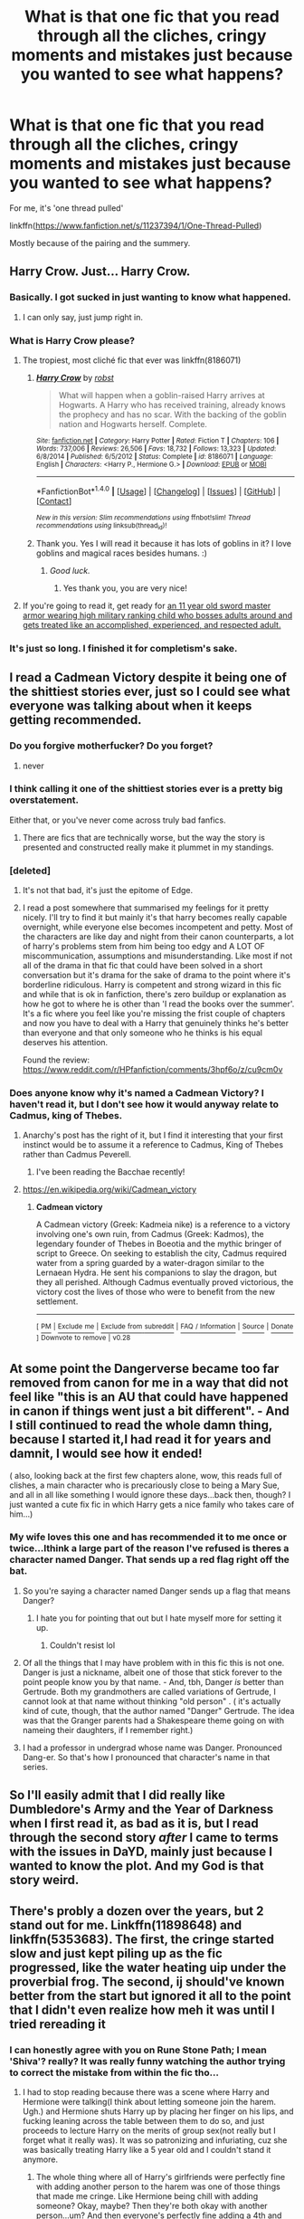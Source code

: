 #+TITLE: What is that one fic that you read through all the cliches, cringy moments and mistakes just because you wanted to see what happens?

* What is that one fic that you read through all the cliches, cringy moments and mistakes just because you wanted to see what happens?
:PROPERTIES:
:Author: Shady-Trees
:Score: 10
:DateUnix: 1510430489.0
:DateShort: 2017-Nov-11
:FlairText: Discussion
:END:
For me, it's 'one thread pulled'

linkffn([[https://www.fanfiction.net/s/11237394/1/One-Thread-Pulled]])

Mostly because of the pairing and the summery.


** Harry Crow. Just... Harry Crow.
:PROPERTIES:
:Author: will1707
:Score: 21
:DateUnix: 1510437408.0
:DateShort: 2017-Nov-12
:END:

*** Basically. I got sucked in just wanting to know what happened.
:PROPERTIES:
:Author: girlikecupcake
:Score: 5
:DateUnix: 1510443939.0
:DateShort: 2017-Nov-12
:END:

**** I can only say, just jump right in.
:PROPERTIES:
:Author: will1707
:Score: 1
:DateUnix: 1510444080.0
:DateShort: 2017-Nov-12
:END:


*** What is Harry Crow please?
:PROPERTIES:
:Score: 2
:DateUnix: 1510438785.0
:DateShort: 2017-Nov-12
:END:

**** The tropiest, most cliché fic that ever was linkffn(8186071)
:PROPERTIES:
:Author: will1707
:Score: 7
:DateUnix: 1510439469.0
:DateShort: 2017-Nov-12
:END:

***** [[http://www.fanfiction.net/s/8186071/1/][*/Harry Crow/*]] by [[https://www.fanfiction.net/u/1451358/robst][/robst/]]

#+begin_quote
  What will happen when a goblin-raised Harry arrives at Hogwarts. A Harry who has received training, already knows the prophecy and has no scar. With the backing of the goblin nation and Hogwarts herself. Complete.
#+end_quote

^{/Site/: [[http://www.fanfiction.net/][fanfiction.net]] *|* /Category/: Harry Potter *|* /Rated/: Fiction T *|* /Chapters/: 106 *|* /Words/: 737,006 *|* /Reviews/: 26,506 *|* /Favs/: 18,732 *|* /Follows/: 13,323 *|* /Updated/: 6/8/2014 *|* /Published/: 6/5/2012 *|* /Status/: Complete *|* /id/: 8186071 *|* /Language/: English *|* /Characters/: <Harry P., Hermione G.> *|* /Download/: [[http://www.ff2ebook.com/old/ffn-bot/index.php?id=8186071&source=ff&filetype=epub][EPUB]] or [[http://www.ff2ebook.com/old/ffn-bot/index.php?id=8186071&source=ff&filetype=mobi][MOBI]]}

--------------

*FanfictionBot*^{1.4.0} *|* [[[https://github.com/tusing/reddit-ffn-bot/wiki/Usage][Usage]]] | [[[https://github.com/tusing/reddit-ffn-bot/wiki/Changelog][Changelog]]] | [[[https://github.com/tusing/reddit-ffn-bot/issues/][Issues]]] | [[[https://github.com/tusing/reddit-ffn-bot/][GitHub]]] | [[[https://www.reddit.com/message/compose?to=tusing][Contact]]]

^{/New in this version: Slim recommendations using/ ffnbot!slim! /Thread recommendations using/ linksub(thread_id)!}
:PROPERTIES:
:Author: FanfictionBot
:Score: 2
:DateUnix: 1510439493.0
:DateShort: 2017-Nov-12
:END:


***** Thank you. Yes I will read it because it has lots of goblins in it? I love goblins and magical races besides humans. :)
:PROPERTIES:
:Score: 3
:DateUnix: 1510439561.0
:DateShort: 2017-Nov-12
:END:

****** /Good luck./
:PROPERTIES:
:Author: will1707
:Score: 23
:DateUnix: 1510439633.0
:DateShort: 2017-Nov-12
:END:

******* Yes thank you, you are very nice!
:PROPERTIES:
:Score: 6
:DateUnix: 1510441976.0
:DateShort: 2017-Nov-12
:END:


**** If you're going to read it, get ready for [[/spoiler][an 11 year old sword master armor wearing high military ranking child who bosses adults around and gets treated like an accomplished, experienced, and respected adult.]]
:PROPERTIES:
:Author: TheVoteMote
:Score: 3
:DateUnix: 1510463778.0
:DateShort: 2017-Nov-12
:END:


*** It's just so long. I finished it for completism's sake.
:PROPERTIES:
:Author: jeffala
:Score: 1
:DateUnix: 1510454819.0
:DateShort: 2017-Nov-12
:END:


** I read a Cadmean Victory despite it being one of the shittiest stories ever, just so I could see what everyone was talking about when it keeps getting recommended.
:PROPERTIES:
:Author: Lord_Anarchy
:Score: 25
:DateUnix: 1510435825.0
:DateShort: 2017-Nov-12
:END:

*** Do you forgive motherfucker? Do you forget?
:PROPERTIES:
:Author: AutumnSouls
:Score: 31
:DateUnix: 1510435929.0
:DateShort: 2017-Nov-12
:END:

**** never
:PROPERTIES:
:Author: Lord_Anarchy
:Score: 22
:DateUnix: 1510436555.0
:DateShort: 2017-Nov-12
:END:


*** I think calling it one of the shittiest stories ever is a pretty big overstatement.

Either that, or you've never come across truly bad fanfics.
:PROPERTIES:
:Author: TheVoteMote
:Score: 9
:DateUnix: 1510453087.0
:DateShort: 2017-Nov-12
:END:

**** There are fics that are technically worse, but the way the story is presented and constructed really make it plummet in my standings.
:PROPERTIES:
:Author: Lord_Anarchy
:Score: 7
:DateUnix: 1510458904.0
:DateShort: 2017-Nov-12
:END:


*** [deleted]
:PROPERTIES:
:Score: 2
:DateUnix: 1510457462.0
:DateShort: 2017-Nov-12
:END:

**** It's not that bad, it's just the epitome of Edge.
:PROPERTIES:
:Author: Averant
:Score: 10
:DateUnix: 1510463510.0
:DateShort: 2017-Nov-12
:END:


**** I read a post somewhere that summarised my feelings for it pretty nicely. I'll try to find it but mainly it's that harry becomes really capable overnight, while everyone else becomes incompetent and petty. Most of the characters are like day and night from their canon counterparts, a lot of harry's problems stem from him being too edgy and A LOT OF miscommunication, assumptions and misunderstanding. Like most if not all of the drama in that fic that could have been solved in a short conversation but it's drama for the sake of drama to the point where it's borderline ridiculous. Harry is competent and strong wizard in this fic and while that is ok in fanfiction, there's zero buildup or explanation as how he got to where he is other than 'I read the books over the summer'. It's a fic where you feel like you're missing the frist couple of chapters and now you have to deal with a Harry that genuinely thinks he's better than everyone and that only someone who he thinks is his equal deserves his attention.

Found the review: [[https://www.reddit.com/r/HPfanfiction/comments/3hpf6o/z/cu9cm0v]]
:PROPERTIES:
:Author: petrichorE6
:Score: 4
:DateUnix: 1510485247.0
:DateShort: 2017-Nov-12
:END:


*** Does anyone know why it's named a Cadmean Victory? I haven't read it, but I don't see how it would anyway relate to Cadmus, king of Thebes.
:PROPERTIES:
:Author: SnowingSilently
:Score: 3
:DateUnix: 1510467716.0
:DateShort: 2017-Nov-12
:END:

**** Anarchy's post has the right of it, but I find it interesting that your first instinct would be to assume it a reference to Cadmus, King of Thebes rather than Cadmus Peverell.
:PROPERTIES:
:Author: Taure
:Score: 3
:DateUnix: 1510476840.0
:DateShort: 2017-Nov-12
:END:

***** I've been reading the Bacchae recently!
:PROPERTIES:
:Author: SnowingSilently
:Score: 2
:DateUnix: 1510535553.0
:DateShort: 2017-Nov-13
:END:


**** [[https://en.wikipedia.org/wiki/Cadmean_victory]]
:PROPERTIES:
:Author: Lord_Anarchy
:Score: 3
:DateUnix: 1510468378.0
:DateShort: 2017-Nov-12
:END:

***** *Cadmean victory*

A Cadmean victory (Greek: Kadmeia nike) is a reference to a victory involving one's own ruin, from Cadmus (Greek: Kadmos), the legendary founder of Thebes in Boeotia and the mythic bringer of script to Greece. On seeking to establish the city, Cadmus required water from a spring guarded by a water-dragon similar to the Lernaean Hydra. He sent his companions to slay the dragon, but they all perished. Although Cadmus eventually proved victorious, the victory cost the lives of those who were to benefit from the new settlement.

--------------

^{[} [[https://www.reddit.com/message/compose?to=kittens_from_space][^{PM}]] ^{|} [[https://reddit.com/message/compose?to=WikiTextBot&message=Excludeme&subject=Excludeme][^{Exclude} ^{me}]] ^{|} [[https://np.reddit.com/r/HPfanfiction/about/banned][^{Exclude} ^{from} ^{subreddit}]] ^{|} [[https://np.reddit.com/r/WikiTextBot/wiki/index][^{FAQ} ^{/} ^{Information}]] ^{|} [[https://github.com/kittenswolf/WikiTextBot][^{Source}]] ^{|} [[https://www.reddit.com/r/WikiTextBot/wiki/donate][^{Donate}]] ^{]} ^{Downvote} ^{to} ^{remove} ^{|} ^{v0.28}
:PROPERTIES:
:Author: WikiTextBot
:Score: 2
:DateUnix: 1510468385.0
:DateShort: 2017-Nov-12
:END:


** At some point the Dangerverse became too far removed from canon for me in a way that did not feel like "this is an AU that could have happened in canon if things went just a bit different". - And I still continued to read the whole damn thing, because I started it,I had read it for years and damnit, I would see how it ended!

( also, looking back at the first few chapters alone, wow, this reads full of clishes, a main character who is precariously close to being a Mary Sue, and all in all like something I would ignore these days...back then, though? I just wanted a cute fix fic in which Harry gets a nice family who takes care of him...)
:PROPERTIES:
:Author: misfit_hog
:Score: 7
:DateUnix: 1510452690.0
:DateShort: 2017-Nov-12
:END:

*** My wife loves this one and has recommended it to me once or twice...Ithink a large part of the reason I've refused is theres a character named Danger. That sends up a red flag right off the bat.
:PROPERTIES:
:Author: InterminableSnowman
:Score: 8
:DateUnix: 1510463397.0
:DateShort: 2017-Nov-12
:END:

**** So you're saying a character named Danger sends up a flag that means Danger?
:PROPERTIES:
:Author: Averant
:Score: 9
:DateUnix: 1510463644.0
:DateShort: 2017-Nov-12
:END:

***** I hate you for pointing that out but I hate myself more for setting it up.
:PROPERTIES:
:Author: InterminableSnowman
:Score: 8
:DateUnix: 1510463939.0
:DateShort: 2017-Nov-12
:END:

****** Couldn't resist lol
:PROPERTIES:
:Author: Averant
:Score: 2
:DateUnix: 1510464008.0
:DateShort: 2017-Nov-12
:END:


**** Of all the things that I may have problem with in this fic this is not one. Danger is just a nickname, albeit one of those that stick forever to the point people know you by that name. - And, tbh, Danger /is/ better than Gertrude. Both my grandmothers are called variations of Gertrude, I cannot look at that name without thinking "old person" . ( it's actually kind of cute, though, that the author named "Danger" Gertrude. The idea was that the Granger parents had a Shakespeare theme going on with nameing their daughters, if I remember right.)
:PROPERTIES:
:Author: misfit_hog
:Score: 1
:DateUnix: 1510463983.0
:DateShort: 2017-Nov-12
:END:


**** I had a professor in undergrad whose name was Danger. Pronounced Dang-er. So that's how I pronounced that character's name in that series.
:PROPERTIES:
:Author: yarglethatblargle
:Score: 1
:DateUnix: 1510888361.0
:DateShort: 2017-Nov-17
:END:


** So I'll easily admit that I did really like Dumbledore's Army and the Year of Darkness when I first read it, as bad as it is, but I read through the second story /after/ I came to terms with the issues in DaYD, mainly just because I wanted to know the plot. And my God is that story weird.
:PROPERTIES:
:Author: girlikecupcake
:Score: 7
:DateUnix: 1510444032.0
:DateShort: 2017-Nov-12
:END:


** There's probly a dozen over the years, but 2 stand out for me. Linkffn(11898648) and linkffn(5353683). The first, the cringe started slow and just kept piling up as the fic progressed, like the water heating uip under the proverbial frog. The second, ij should've known better from the start but ignored it all to the point that I didn't even realize how meh it was until I tried rereading it
:PROPERTIES:
:Author: InterminableSnowman
:Score: 3
:DateUnix: 1510431502.0
:DateShort: 2017-Nov-11
:END:

*** I can honestly agree with you on Rune Stone Path; I mean 'Shiva'? really? It was really funny watching the author trying to correct the mistake from within the fic tho...
:PROPERTIES:
:Author: Shady-Trees
:Score: 8
:DateUnix: 1510431685.0
:DateShort: 2017-Nov-11
:END:

**** I had to stop reading because there was a scene where Harry and Hermione were talking(I think about letting someone join the harem. Ugh.) and Hermione shuts Harry up by placing her finger on his lips, and fucking leaning across the table between them to do so, and just proceeds to lecture Harry on the merits of group sex(not really but I forget what it really was). It was so patronizing and infuriating, cuz she was basically treating Harry like a 5 year old and I couldn't stand it anymore.
:PROPERTIES:
:Author: ghostboy138
:Score: 5
:DateUnix: 1510436346.0
:DateShort: 2017-Nov-12
:END:

***** The whole thing where all of Harry's girlfriends were perfectly fine with adding another person to the harem was one of those things that made me cringe. Like Hermione being chill with adding someone? Okay, maybe? Then they're both okay with another person...um? And then everyone's perfectly fine adding a 4th and shortly after that I just checked out.
:PROPERTIES:
:Author: InterminableSnowman
:Score: 7
:DateUnix: 1510444505.0
:DateShort: 2017-Nov-12
:END:


*** You bite your tongue, The Girl Who Loved is amazing!
:PROPERTIES:
:Author: ghostboy138
:Score: 3
:DateUnix: 1510436397.0
:DateShort: 2017-Nov-12
:END:

**** If subpar writing, a moustache-twirling evil Dumbledore, and lack of any significant challenge to the protagonists is amazing for you, then sure.
:PROPERTIES:
:Author: InterminableSnowman
:Score: 14
:DateUnix: 1510438031.0
:DateShort: 2017-Nov-12
:END:

***** Didn't your mother teach you not to make fun of people?
:PROPERTIES:
:Author: mussernj
:Score: 2
:DateUnix: 1510447517.0
:DateShort: 2017-Nov-12
:END:

****** My mother taught me that once. Once.
:PROPERTIES:
:Author: LothartheDestroyer
:Score: 3
:DateUnix: 1510460494.0
:DateShort: 2017-Nov-12
:END:

******* Good bot
:PROPERTIES:
:Author: sbenthuggin
:Score: 3
:DateUnix: 1510467354.0
:DateShort: 2017-Nov-12
:END:

******** Are you sure about that? Because I am 99.9988% sure that LothartheDestroyer is not a bot.

--------------

^{I am a Neural Network being trained to detect spammers | Summon me with =!isbot <username>= |} [[https://www.reddit.com/message/compose?to=perrycohen&subject=!optout&message=!optout][^{Optout}]] ^{|} ^{Feedback:} ^{[[/r/SpamBotDetection]]} ^{|} [[https://github.com/SM-Wistful/BotDetection-Algorithm][^{GitHub}]]
:PROPERTIES:
:Score: 4
:DateUnix: 1510467367.0
:DateShort: 2017-Nov-12
:END:


***** A mustache twirling Dumbledore is an abomination. A proper evil person wears a goatee, not a mustache.
:PROPERTIES:
:Author: AnIndividualist
:Score: 1
:DateUnix: 1510519470.0
:DateShort: 2017-Nov-13
:END:


***** I wasn't sold before, but now this sounds interesting.
:PROPERTIES:
:Author: ThellraAK
:Score: 1
:DateUnix: 1510521026.0
:DateShort: 2017-Nov-13
:END:


*** [[http://www.fanfiction.net/s/11898648/1/][*/Harry Potter and the Rune Stone Path/*]] by [[https://www.fanfiction.net/u/1057022/Temporal-Knight][/Temporal Knight/]]

#+begin_quote
  10 year old Harry finds a chest left by his mother with books on some of her favorite subjects. Discovering he has a talent for understanding and creating runes sets Harry onto a very different path than anyone had expected. Shortcuts, inventions, and a bit of support go a long way! Pairings: H/Hr/NT/FD/DG. Ron/Molly bashing and GreaterGood!Dumbledore.
#+end_quote

^{/Site/: [[http://www.fanfiction.net/][fanfiction.net]] *|* /Category/: Harry Potter *|* /Rated/: Fiction M *|* /Chapters/: 50 *|* /Words/: 517,752 *|* /Reviews/: 5,119 *|* /Favs/: 10,471 *|* /Follows/: 10,322 *|* /Updated/: 12/28/2016 *|* /Published/: 4/15/2016 *|* /Status/: Complete *|* /id/: 11898648 *|* /Language/: English *|* /Genre/: Fantasy/Adventure *|* /Characters/: <Harry P., Hermione G., Fleur D., N. Tonks> *|* /Download/: [[http://www.ff2ebook.com/old/ffn-bot/index.php?id=11898648&source=ff&filetype=epub][EPUB]] or [[http://www.ff2ebook.com/old/ffn-bot/index.php?id=11898648&source=ff&filetype=mobi][MOBI]]}

--------------

[[http://www.fanfiction.net/s/5353683/1/][*/The Girl Who Loved/*]] by [[https://www.fanfiction.net/u/1933697/Darth-Drafter][/Darth Drafter/]]

#+begin_quote
  Sirius is dead. The Headmaster reveals to Harry what he believes the power Voldemort knows not is supposed to be. Not just 'love' but a specific kind of love. Harry disagrees. He reacts with an 8 timezone apparition to the Pools of Sorrow in China. Multicross of HP, SM and Ranma 1/2. Harry/Usagi SailorMoon
#+end_quote

^{/Site/: [[http://www.fanfiction.net/][fanfiction.net]] *|* /Category/: Sailor Moon + Harry Potter Crossover *|* /Rated/: Fiction M *|* /Chapters/: 18 *|* /Words/: 152,525 *|* /Reviews/: 326 *|* /Favs/: 1,231 *|* /Follows/: 477 *|* /Updated/: 12/28/2009 *|* /Published/: 9/3/2009 *|* /Status/: Complete *|* /id/: 5353683 *|* /Language/: English *|* /Genre/: Humor/Adventure *|* /Characters/: Usagi T./Serena/Bunny/Sailor Moon, Harry P. *|* /Download/: [[http://www.ff2ebook.com/old/ffn-bot/index.php?id=5353683&source=ff&filetype=epub][EPUB]] or [[http://www.ff2ebook.com/old/ffn-bot/index.php?id=5353683&source=ff&filetype=mobi][MOBI]]}

--------------

*FanfictionBot*^{1.4.0} *|* [[[https://github.com/tusing/reddit-ffn-bot/wiki/Usage][Usage]]] | [[[https://github.com/tusing/reddit-ffn-bot/wiki/Changelog][Changelog]]] | [[[https://github.com/tusing/reddit-ffn-bot/issues/][Issues]]] | [[[https://github.com/tusing/reddit-ffn-bot/][GitHub]]] | [[[https://www.reddit.com/message/compose?to=tusing][Contact]]]

^{/New in this version: Slim recommendations using/ ffnbot!slim! /Thread recommendations using/ linksub(thread_id)!}
:PROPERTIES:
:Author: FanfictionBot
:Score: 1
:DateUnix: 1510431525.0
:DateShort: 2017-Nov-11
:END:


** It has to be linkffn(9586702). Over 900k words of constant goddess-why-am-I-doing-this-to-myself only to suppress memory of majority of the fic, but still remember enough not to make the same mistake again.
:PROPERTIES:
:Score: 4
:DateUnix: 1510445164.0
:DateShort: 2017-Nov-12
:END:

*** [[http://www.fanfiction.net/s/9586702/1/][*/Fate's Gamble/*]] by [[https://www.fanfiction.net/u/4199791/Lupine-Horror][/Lupine Horror/]]

#+begin_quote
  When Zelretch conducts an experiment and the being known to all as Fate intervenes Harry Potter's life is changed irrevocably. Now being raised by those who don't fit the definition of 'Normal' it is a very different Harry that is unleashed on the world. Or is it worlds? Disclaimer: This is fan fiction, I only own the plot.
#+end_quote

^{/Site/: [[http://www.fanfiction.net/][fanfiction.net]] *|* /Category/: Harry Potter + Fate/stay night Crossover *|* /Rated/: Fiction M *|* /Chapters/: 88 *|* /Words/: 927,883 *|* /Reviews/: 4,881 *|* /Favs/: 3,903 *|* /Follows/: 2,634 *|* /Updated/: 9/15/2014 *|* /Published/: 8/11/2013 *|* /Status/: Complete *|* /id/: 9586702 *|* /Language/: English *|* /Genre/: Fantasy/Family *|* /Characters/: Harry P., Rider *|* /Download/: [[http://www.ff2ebook.com/old/ffn-bot/index.php?id=9586702&source=ff&filetype=epub][EPUB]] or [[http://www.ff2ebook.com/old/ffn-bot/index.php?id=9586702&source=ff&filetype=mobi][MOBI]]}

--------------

*FanfictionBot*^{1.4.0} *|* [[[https://github.com/tusing/reddit-ffn-bot/wiki/Usage][Usage]]] | [[[https://github.com/tusing/reddit-ffn-bot/wiki/Changelog][Changelog]]] | [[[https://github.com/tusing/reddit-ffn-bot/issues/][Issues]]] | [[[https://github.com/tusing/reddit-ffn-bot/][GitHub]]] | [[[https://www.reddit.com/message/compose?to=tusing][Contact]]]

^{/New in this version: Slim recommendations using/ ffnbot!slim! /Thread recommendations using/ linksub(thread_id)!}
:PROPERTIES:
:Author: FanfictionBot
:Score: 2
:DateUnix: 1510445184.0
:DateShort: 2017-Nov-12
:END:


** linkffn(11913447)

I made it all the way to end, with all of the irritants just grating more and more, totally overwhelming the few redeeming qualities. By the end I just wanted to finish it so I could know how much to hate it for wasting my time to begin with.
:PROPERTIES:
:Author: smurph26
:Score: 2
:DateUnix: 1510471384.0
:DateShort: 2017-Nov-12
:END:

*** [[http://www.fanfiction.net/s/11913447/1/][*/Amalgum -- Lockhart's Folly/*]] by [[https://www.fanfiction.net/u/5362799/tkepner][/tkepner/]]

#+begin_quote
  Death wants free of its Master and proposes sending Harry back in time to avoid the unnecessary deaths in fighting Voldemort. Harry readily accepts, thinking he'll start anew as a Firstie. Instead, Harry's soul, magic, and memories end up at the beginning of Second Year --- in GILDEROY LOCKHART!
#+end_quote

^{/Site/: [[http://www.fanfiction.net/][fanfiction.net]] *|* /Category/: Harry Potter *|* /Rated/: Fiction T *|* /Chapters/: 31 *|* /Words/: 192,977 *|* /Reviews/: 1,252 *|* /Favs/: 3,245 *|* /Follows/: 2,528 *|* /Updated/: 2/20 *|* /Published/: 4/24/2016 *|* /Status/: Complete *|* /id/: 11913447 *|* /Language/: English *|* /Genre/: Adventure/Humor *|* /Characters/: Harry P., Hermione G., Gilderoy L., Bellatrix L. *|* /Download/: [[http://www.ff2ebook.com/old/ffn-bot/index.php?id=11913447&source=ff&filetype=epub][EPUB]] or [[http://www.ff2ebook.com/old/ffn-bot/index.php?id=11913447&source=ff&filetype=mobi][MOBI]]}

--------------

*FanfictionBot*^{1.4.0} *|* [[[https://github.com/tusing/reddit-ffn-bot/wiki/Usage][Usage]]] | [[[https://github.com/tusing/reddit-ffn-bot/wiki/Changelog][Changelog]]] | [[[https://github.com/tusing/reddit-ffn-bot/issues/][Issues]]] | [[[https://github.com/tusing/reddit-ffn-bot/][GitHub]]] | [[[https://www.reddit.com/message/compose?to=tusing][Contact]]]

^{/New in this version: Slim recommendations using/ ffnbot!slim! /Thread recommendations using/ linksub(thread_id)!}
:PROPERTIES:
:Author: FanfictionBot
:Score: 1
:DateUnix: 1510471410.0
:DateShort: 2017-Nov-12
:END:


*** I read this but it was rather enjoyable more or less due to the parodical nature.

.... What do you mean it's not a parody???
:PROPERTIES:
:Author: Shady-Trees
:Score: 1
:DateUnix: 1510476735.0
:DateShort: 2017-Nov-12
:END:

**** Yeah if it had the same quality as Seventh Horcrux, it might have been great, but the writer just wasn't as good. It was mainly the insistence of using stupid names for Voldemort etc that completely rubbed me up the wrong way, with the bashing sealing the deal.
:PROPERTIES:
:Author: smurph26
:Score: 3
:DateUnix: 1510478062.0
:DateShort: 2017-Nov-12
:END:


** [[http://www.fanfiction.net/s/11237394/1/][*/One Thread Pulled/*]] by [[https://www.fanfiction.net/u/4713810/booklover1004][/booklover1004/]]

#+begin_quote
  That fateful night at Godric's Hollow, Lily Potter survives. With the help of Sirius and Remus she decides to take Harry away from Dumbledore's manipulations and goes to America. Fifteen years later Harry returns to fulfil his destiny. With the help of his friends and family, the Boy Who Lived will fight a very different battle this time. Powerful Harry! Manipulative Dumbledore!
#+end_quote

^{/Site/: [[http://www.fanfiction.net/][fanfiction.net]] *|* /Category/: Harry Potter *|* /Rated/: Fiction T *|* /Chapters/: 20 *|* /Words/: 90,007 *|* /Reviews/: 1,037 *|* /Favs/: 2,705 *|* /Follows/: 3,813 *|* /Updated/: 10/17 *|* /Published/: 5/9/2015 *|* /id/: 11237394 *|* /Language/: English *|* /Genre/: Adventure/Family *|* /Characters/: <Harry P., Daphne G.> *|* /Download/: [[http://www.ff2ebook.com/old/ffn-bot/index.php?id=11237394&source=ff&filetype=epub][EPUB]] or [[http://www.ff2ebook.com/old/ffn-bot/index.php?id=11237394&source=ff&filetype=mobi][MOBI]]}

--------------

*FanfictionBot*^{1.4.0} *|* [[[https://github.com/tusing/reddit-ffn-bot/wiki/Usage][Usage]]] | [[[https://github.com/tusing/reddit-ffn-bot/wiki/Changelog][Changelog]]] | [[[https://github.com/tusing/reddit-ffn-bot/issues/][Issues]]] | [[[https://github.com/tusing/reddit-ffn-bot/][GitHub]]] | [[[https://www.reddit.com/message/compose?to=tusing][Contact]]]

^{/New in this version: Slim recommendations using/ ffnbot!slim! /Thread recommendations using/ linksub(thread_id)!}
:PROPERTIES:
:Author: FanfictionBot
:Score: 1
:DateUnix: 1510430506.0
:DateShort: 2017-Nov-11
:END:


** I'd have to go with linkffn(The Problem With Purity) to be honest. I mean, I just wanted to know what happened at the end, you know? Well mainly I read to the end to see whether Hermione ever actually hexes Snape into tiny gooey pieces and leaves him to be alone and lonely forevermore the way he deserves (she didn't, it was a massive disappointment).
:PROPERTIES:
:Author: Jaggedrain
:Score: 1
:DateUnix: 1510473000.0
:DateShort: 2017-Nov-12
:END:

*** [[http://www.fanfiction.net/s/4776976/1/][*/The Problem with Purity/*]] by [[https://www.fanfiction.net/u/1341701/Phoenix-Writing][/Phoenix.Writing/]]

#+begin_quote
  As Hermione, Harry, and Ron are about to begin their seventh and final year at Hogwarts, they learn some surprising and dangerous information regarding what it means to be Pure in the wizarding world. HG/SS with H/D. AU after OotP.
#+end_quote

^{/Site/: [[http://www.fanfiction.net/][fanfiction.net]] *|* /Category/: Harry Potter *|* /Rated/: Fiction M *|* /Chapters/: 62 *|* /Words/: 638,037 *|* /Reviews/: 5,064 *|* /Favs/: 4,998 *|* /Follows/: 1,479 *|* /Updated/: 12/30/2009 *|* /Published/: 1/7/2009 *|* /Status/: Complete *|* /id/: 4776976 *|* /Language/: English *|* /Genre/: Romance/Friendship *|* /Characters/: Hermione G., Severus S. *|* /Download/: [[http://www.ff2ebook.com/old/ffn-bot/index.php?id=4776976&source=ff&filetype=epub][EPUB]] or [[http://www.ff2ebook.com/old/ffn-bot/index.php?id=4776976&source=ff&filetype=mobi][MOBI]]}

--------------

*FanfictionBot*^{1.4.0} *|* [[[https://github.com/tusing/reddit-ffn-bot/wiki/Usage][Usage]]] | [[[https://github.com/tusing/reddit-ffn-bot/wiki/Changelog][Changelog]]] | [[[https://github.com/tusing/reddit-ffn-bot/issues/][Issues]]] | [[[https://github.com/tusing/reddit-ffn-bot/][GitHub]]] | [[[https://www.reddit.com/message/compose?to=tusing][Contact]]]

^{/New in this version: Slim recommendations using/ ffnbot!slim! /Thread recommendations using/ linksub(thread_id)!}
:PROPERTIES:
:Author: FanfictionBot
:Score: 1
:DateUnix: 1510473016.0
:DateShort: 2017-Nov-12
:END:


** Don't recall what it was called, but it was a fic where Harry would eventually turn into a girl. It was alright until it bashed Ron "subtly" for the 100th time. (Ron getting a new wand meant that his sub-par feats of magic became slightly less sub-par, for instance, and so on and so forth.)
:PROPERTIES:
:Score: 1
:DateUnix: 1510474912.0
:DateShort: 2017-Nov-12
:END:


** Французкая магия.

Jesus fucking Christ. OK, so Dumbledore's evil now. OK, so Harry talks with Fleur and then she gets him a private tutor/whatever. OK, some dark wizard's vampire wife removes Harry's horcrux. OK, so Sirius really gets into the Pureblood bullshit. And that's when I realized that the fanfic was garbage. I still continued to read it. Didn't get better one bit.

Russian fanfics are mostly dogshit.

Also, I really need to start translating English fics to Russian.
:PROPERTIES:
:Author: SomeoneTrading
:Score: 1
:DateUnix: 1510605968.0
:DateShort: 2017-Nov-14
:END:

